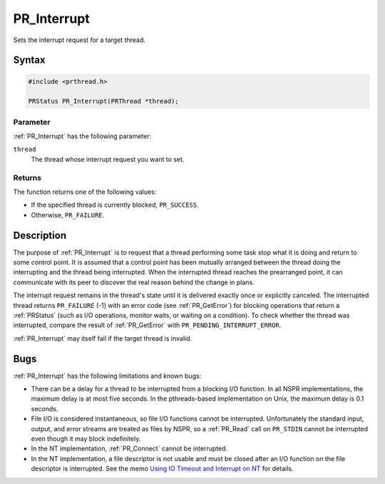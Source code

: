 PR_Interrupt
============

Sets the interrupt request for a target thread.

.. _Syntax:

Syntax
------

.. code:: eval

   #include <prthread.h>

   PRStatus PR_Interrupt(PRThread *thread);

.. _Parameter:

Parameter
~~~~~~~~~

:ref:`PR_Interrupt` has the following parameter:

``thread``
   The thread whose interrupt request you want to set.

.. _Returns:

Returns
~~~~~~~

The function returns one of the following values:

-  If the specified thread is currently blocked, ``PR_SUCCESS``.
-  Otherwise, ``PR_FAILURE``.

.. _Description:

Description
-----------

The purpose of :ref:`PR_Interrupt` is to request that a thread performing
some task stop what it is doing and return to some control point. It is
assumed that a control point has been mutually arranged between the
thread doing the interrupting and the thread being interrupted. When the
interrupted thread reaches the prearranged point, it can communicate
with its peer to discover the real reason behind the change in plans.

The interrupt request remains in the thread's state until it is
delivered exactly once or explicitly canceled. The interrupted thread
returns ``PR_FAILURE`` (-1) with an error code (see :ref:`PR_GetError`) for
blocking operations that return a :ref:`PRStatus` (such as I/O operations,
monitor waits, or waiting on a condition). To check whether the thread
was interrupted, compare the result of :ref:`PR_GetError` with
``PR_PENDING_INTERRUPT_ERROR``.

:ref:`PR_Interrupt` may itself fail if the target thread is invalid.

.. _Bugs:

Bugs
----

:ref:`PR_Interrupt` has the following limitations and known bugs:

-  There can be a delay for a thread to be interrupted from a blocking
   I/O function. In all NSPR implementations, the maximum delay is at
   most five seconds. In the pthreads-based implementation on Unix, the
   maximum delay is 0.1 seconds.
-  File I/O is considered instantaneous, so file I/O functions cannot be
   interrupted. Unfortunately the standard input, output, and error
   streams are treated as files by NSPR, so a :ref:`PR_Read` call on
   ``PR_STDIN`` cannot be interrupted even though it may block
   indefinitely.
-  In the NT implementation, :ref:`PR_Connect` cannot be interrupted.
-  In the NT implementation, a file descriptor is not usable and must be
   closed after an I/O function on the file descriptor is interrupted.
   See the memo `Using IO Timeout and Interrupt on
   NT <http://www.mozilla.org/projects/nspr/tech-notes/ntiotimeoutinterrupt.html>`__
   for details.
